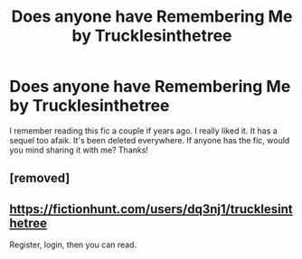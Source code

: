 #+TITLE: Does anyone have Remembering Me by Trucklesinthetree

* Does anyone have Remembering Me by Trucklesinthetree
:PROPERTIES:
:Author: mad4sherlock
:Score: 1
:DateUnix: 1608670842.0
:DateShort: 2020-Dec-23
:FlairText: What's That Fic?
:END:
I remember reading this fic a couple if years ago. I really liked it. It has a sequel too afaik. It's been deleted everywhere. If anyone has the fic, would you mind sharing it with me? Thanks!


** [removed]
:PROPERTIES:
:Score: 1
:DateUnix: 1608678574.0
:DateShort: 2020-Dec-23
:END:


** [[https://fictionhunt.com/users/dq3nj1/trucklesinthetree]]

Register, login, then you can read.
:PROPERTIES:
:Author: Mortiferon
:Score: 1
:DateUnix: 1619835395.0
:DateShort: 2021-May-01
:END:
